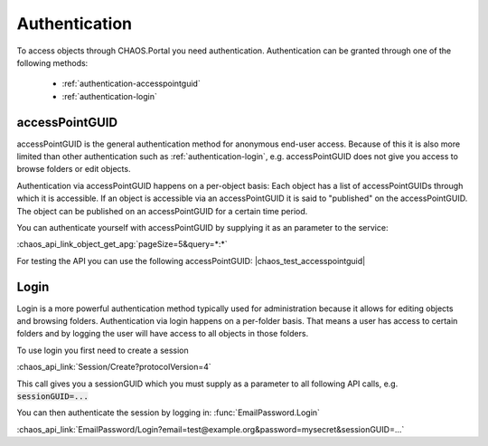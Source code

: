 ==============
Authentication
==============

To access objects through CHAOS.Portal you need authentication. Authentication
can be granted through one of the following methods:

 * :ref:`authentication-accesspointguid`
 * :ref:`authentication-login`

.. _authentication-accesspointguid:

accessPointGUID
---------------
accessPointGUID is the general authentication method for anonymous end-user
access. Because of this it is also more limited than other authentication such
as :ref:`authentication-login`, e.g. accessPointGUID does not give you access to
browse folders or edit objects.

Authentication via accessPointGUID happens on a per-object basis: Each object
has a list of accessPointGUIDs through which it is accessible. If an object is
accessible via an accessPointGUID it is said to "published" on the
accessPointGUID. The object can be published on an accessPointGUID for a certain
time period.

You can authenticate yourself with accessPointGUID by supplying it as an
parameter to the service:

:chaos_api_link_object_get_apg:`pageSize=5&query=*:*`

For testing the API you can use the following accessPointGUID: |chaos_test_accesspointguid|

.. _authentication-login:

Login
-----
Login is a more powerful authentication method typically used for administration
because it allows for editing objects and browsing folders.  Authentication via
login happens on a per-folder basis. That means a user has access to certain
folders and by logging the user will have access to all objects in those folders.

To use login you first need to create a session

:chaos_api_link:`Session/Create?protocolVersion=4`

This call gives you a sessionGUID which you must supply as a parameter to all
following API calls, e.g. :code:`sessionGUID=...`

You can then authenticate the session by logging in:
:func:`EmailPassword.Login`

:chaos_api_link:`EmailPassword/Login?email=test@example.org&password=mysecret&sessionGUID=...`

